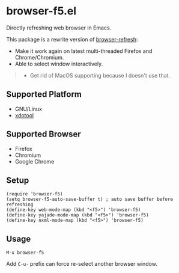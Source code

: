 * browser-f5.el

Directly refreshing web browser in Emacs.

This package is a rewrite version of [[https://github.com/syohex/emacs-browser-refresh][browser-refresh]]:
- Make it work again on latest multi-threaded Firefox and Chrome/Chromium.
- Able to select window interactively.

#+BEGIN_QUOTE
- Get rid of MacOS supporting because I doesn't use that.
#+END_QUOTE

** Supported Platform
- GNU/Linux
- [[https://github.com/jordansissel/xdotool][xdotool]]

** Supported Browser
- Firefox
- Chromium
- Google Chrome

** Setup
#+BEGIN_SRC elisp
(require 'browser-f5)
(setq browser-f5-auto-save-buffer t) ; auto save buffer before refreshing
(define-key web-mode-map (kbd "<f5>") 'browser-f5)
(define-key yajade-mode-map (kbd "<f5>") 'browser-f5)
(define-key nxml-mode-map (kbd "<f5>") 'browser-f5)
#+END_SRC

** Usage
=M-x browser-f5=

Add =C-u-= prefix can force re-select another browser window.
